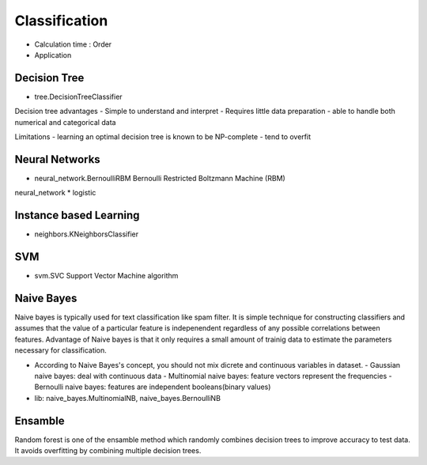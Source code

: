 Classification
==============

- Calculation time : Order
- Application


Decision Tree
-------------

- tree.DecisionTreeClassifier

Decision tree advantages
- Simple to understand and interpret
- Requires little data preparation
- able to handle both numerical and categorical data

Limitations
- learning an optimal decision tree is known to be NP-complete
- tend to overfit
  
Neural Networks
---------------

- neural_network.BernoulliRBM
  Bernoulli Restricted Boltzmann Machine (RBM)

neural_network * logistic

Instance based Learning
-----------------------

- neighbors.KNeighborsClassifier

SVM
---

- svm.SVC
  Support Vector Machine algorithm

Naive Bayes
-----------

Naive bayes is typically used for text classification like spam
filter. It is simple technique for constructing classifiers and
assumes that the value of a particular feature is indepenendent
regardless of any possible correlations between features. Advantage of
Naive bayes is that it only requires a small amount of trainig data to
estimate the parameters necessary for classification.

- According to Naive Bayes's concept, you should not mix dicrete and
  continuous variables in dataset.
  - Gaussian naive bayes: deal with continuous data
  - Multinomial naive bayes: feature vectors represent the frequencies
  - Bernoulli naive bayes: features are independent booleans(binary values)

- lib: naive_bayes.MultinomialNB, naive_bayes.BernoulliNB
  
Ensamble
--------

Random forest is one of the ensamble method which randomly combines
decision trees to improve accuracy to test data. It avoids overfitting
by combining multiple decision trees.
